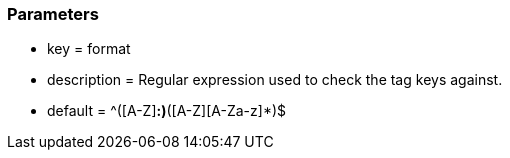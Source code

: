 === Parameters

* key = format
* description = Regular expression used to check the tag keys against.
* default = ^([A-Z][A-Za-z]*:)*([A-Z][A-Za-z]*)$


